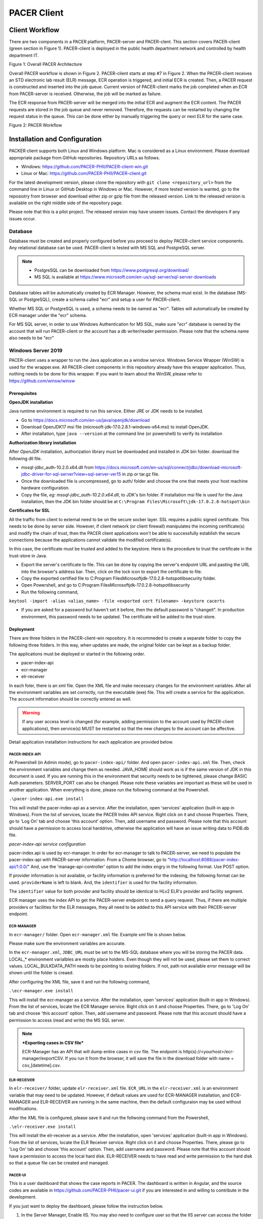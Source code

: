 ###################################
PACER Client
###################################

.. _client overview:

***************
Client Workflow
***************
There are two components in a PACER platform, PACER-server and PACER-clent. This section covers PACER-client (green section in Figure 1). 
PACER-client is deployed in the public health department network and controlled by health department IT. 

.. image:: client_fig/PACER_Architecture.png
    :width: 700
    :alt: Overall PACER Architecture

Figure 1: Overall PACER Architecture

Overall PACER workflow is shown in Figure 2. PACER-client starts at step #7 in Figure 2. When the PACER-client 
receives an STD electronic lab result (ELR) message, ECR operation is triggered, and initial ECR is created. 
Then, a PACER request is constructed and inserted into the job queue. Current version of PACER-client marks the 
job completed when an ECR from PACER-server is received. Otherwise, the job will be marked as failure. 

The ECR response from PACER-server will be merged into the initial ECR and augment the ECR content.
The PACER requests are stored in the job queue and never removed. Therefore, the requests can be restarted by changing 
the request status in the queue. This can be done either by manually triggering the query or next ELR for the same case.

.. image:: client_fig/PACERworkflow.png
    :width: 700
    :alt: PACER workflow

Figure 2: PACER Workflow

.. _client installation:

******************************
Installation and Configuration
******************************
PACKER client supports both Linux and Windows platform. Mac is considered as a Linux environment. Please download appropriate
package from GitHub repositories. Repository URLs as follows.

* Windows: https://github.com/PACER-PHII/PACER-client-win.git
* Linux or Mac: https://github.com/PACER-PHII/PACER-client.git

For the latest development version, please clone the repository with ``git clone <repository_url>`` from the command line in Linux or GitHub Desktop in Windows or Mac. 
However, if more tested version is wanted, go to the reposiotry from browser and download either zip or gzip file from the released version. 
Link to the released version is available on the right middle side of the repository page.

Please note that this is a pilot project. The released version may have unseen issues. Contact the developers if any
issues occur. 

========
Database
========
Database must be created and properly configured before you proceed to deploy PACER-client service components. Any 
relational database can be used. PACER-client is tested with MS SQL and PostgreSQL server. 

.. note::
    
    * PostgreSQL can be downloaded from https://www.postgresql.org/download/
    * MS SQL is available at https://www.microsoft.com/en-us/sql-server/sql-server-downloads  


Database tables will
be automatically created by ECR Manager. However, the schema must exist. In the database (MS-SQL or PostgreSQL), create a schema
called "ecr" and setup a user for PACER-client.

Whether MS SQL or PostgreSQL is used, a schema needs to be named as "ecr". Tables will automatically be created by ECR manager
under the "ecr" schema.

For MS SQL server, in order to use Windows Authentication for MS SQL, make sure "ecr" database is owned by the account that will 
run PACER-client or the account has a db writer/reader permission. Please note that the schema name also needs to be "ecr"

===================
Windows Server 2019
===================
PACER-client uses a wrapper to run the Java application as a window service. Windows Service Wrapper (WinSW) is used for the 
wrapper.exe. All PACER-client components in this repository already have this wrapper application. Thus, nothing needs to be 
done for this wrapper. If you want to learn about the WinSW, please refer to https://github.com/winsw/winsw

Prerequisites
*************
**OpenJDK installation**

Java runtime environment is required to run this service. Either JRE or JDK needs to be installed.

* Go to https://docs.microsoft.com/en-us/java/openjdk/download 
* Download OpenJDK17 msi file (microsoft-jdk-17.0.2.8.1-windows-x64.msi) to install OpenJDK. 
* After installation, type ``java --version`` at the command line (or powershell) to verify its installation

**Authorization library installation**

After *OpenJDK* installation, authorization library must be downloaded and installed in JDK bin folder. download the following dll 
file.

* mssql-jdbc_auth-10.2.0.x64.dll from https://docs.microsoft.com/en-us/sql/connect/jdbc/download-microsoft-jdbc-driver-for-sql-server?view=sql-server-ver15 in zip or tar.gz file.
* Once the downloaded file is uncompressed, go to auth/ folder and choose the one that meets your host machine hardware configuration.
* Copy the file, *eg: mssql-jdbc_auth-10.2.0.x64.dll*, to JDK's bin folder. If installation msi file is used for the Java installation, then the JDK bin folder should be at ``C:\Program Files\Microsoft\jdk-17.0.2.8-hotspot\bin``

**Certificates for SSL**

All the traffic from client to external need to be on the secure socker layer. SSL requires a public signed 
certificate. This needs to be done by server side. However, if client network (or client firewall) manipulates the incoming 
certificate(s) and modify the chain of trust, then the PACER client applications won't be able to successfully establish the 
secure connections because the applications cannot validate the modified certificate(s).

In this case, the certificate must be trusted and added to the keystore. Here is the procedure to trust the certificate in the 
trust-store in Java.

* Export the server's certificate to file. This can be done by copying the server's endpoint URL and pasting the URL into the browser's address bar. Then, click on the lock icon to export the certificate to file.
* Copy the exported certified file to C:\Program Files\Microsoft\jdk-17.0.2.8-hotspot\lib\security folder.
* Open Powershell, and go to C:\Program Files\Microsoft\jdk-17.0.2.8-hotspot\lib\security
* Run the following command,

``keytool -import -alias <alias_name> -file <exported cert filename> -keystore cacerts``

* If you are asked for a password but haven't set it before, then the default password is "changeit". In production environment, this password needs to be updated. The certificate will be added to the trust-store.

Deployment
**********
There are three folders in the PACER-client-win repository. It is recommeded to create a separate folder to copy the following 
three folders. In this way, when updates are made, the original folder can be kept as a backup folder.

The applications must be deployed or started in the following order.

* pacer-index-api
* ecr-manager
* elr-receiver

In each foler, there is an xml file. Open the XML file and make necessary changes for the environment variables. After all the 
environment variables are set correctly, run the executable (exe) file. This will create a service for the application. The 
account information should be correctly entered as well.

.. warning::
    If any user access level is changed (for example, adding permission to the account used by PACER-client applications), 
    then service(s) MUST be restarted so that the new changes to the account can be affective.

Detail application installation instructions for each application are provided below.

.. _client win-pacer-index-api:

PACER-INDEX-API
===============

At Powershell (in Admin mode), go to ``pacer-index-api/`` folder. And open ``pacer-index-api.xml`` file. Then, check the environment 
variables and change them as needed. JAVA_HOME should work as is if the same version of JDK in this document is used. If you are 
running this in the environment that security needs to be tightened, please change BASIC Auth parameters. SERVER_PORT can also 
be changed. Please note these variables are important as these will be used in another application. When everything is done, 
please run the following command at the Powershell.

``.\pacer-index-api.exe install``

This will install the pacer-index-api as a service. After the installation, open 'services' application (built-in app in Windows). 
From the list of services, locate the PACER Index API service. Right click on it and choose Properties. There, go to 'Log On' tab 
and choose 'this account' option. Then, add username and password. Please note that this account should have a permission to access 
local harddrive, otherwise the application will have an issue writing data to PIDB.db file.

*pacer-index-api service configuration*

pacer-index.api is used by ecr-manager. In order for ecr-manager to talk to PACER-server, we need to populate the pacer-index-api 
with PACER-server information. From a Chome browser, go to "http://localhost:8086/pacer-index-api/1.0.0/" 
And, use the 'manage-api-controller' option to add the index engry in the following format. Use POST option.

.. code-block:: JSON
    :linenos:

    {
       "providerName":"<provider name if available>",
       "identifier":"<provider identifier. ex, ORDPROVIDER|P49430>",
       "pacerSource":
       {
          "name":"<any name>",
          "serverUrl":"<PACER-server Job Maanagement System URL>",
          "security":
          {
             "type":"basic",
             "username":"<username of list manager in the PACER server>",
             "password":"<password of list manager in the PACER server>"
           },
              "version":"1.0.0",
              "type":"ECR"
           }
        }
    }

If provider information is not available, or facility information is preferred for the indexing, the following format can be used.
``providerName`` is left to blank. And, the ``identifier`` is used for the facility information.

.. code-block:: JSON
    :linenos:

    {
       "providerName": "",
       "identifier": "appfac|CYBERLAB|City of Houston",
       "pacerSource":
       {
          "name":"<any name>",
          "serverUrl":"<PACER-server Job Maanagement System URL>",
          "security":
          {
             "type":"basic",
             "username":"<username of list manager in the PACER server>",
             "password":"<password of list manager in the PACER server>"
           },
              "version":"1.0.0",
              "type":"ECR"
           }
        }
    }

The ``identifier`` value for both provider and facility should be identical to HLv2 ELR's provider and facility segment.

ECR manager uses the index API to get the PACER-server endpoint to send a query request. Thus, if there are multiple providers or facilities 
for the ELR messages, they all need to be added to this API service with their PACER-server endpoint.

ECR-MANAGER
===========
In ``ecr-manager/`` folder. Open ``ecr-manager.xml`` file. Example xml file is shown below.

.. code-block:: XML
    :linenos:

    <service>
       <id>ecrmanager</id>
       <name>ECR Manager</name>
       <description>This manages ECR data from lab report and EHR data</description>
       <env name="JAVA_HOME" value="C:\Program Files\Microsoft\jdk-17.0.2.8-hotspot\"/>
       <env name="JDBC_DRIVER" value="com.microsoft.sqlserver.jdbc.SQLServerDriver"/>
       <env name="JDBC_URL" value="jdbc:sqlserver://<host>:1433;databaseName=ecr;integratedSecurity=true"/>
       <env name="LOCAL_BULKDATA_PATH" value="C:\workspace\PACER-client-win\ecr-manager\bulkdata"/>
       <env name="LOCAL_PACER_SECURITY" value="Basic username:password"/>
       <env name="LOCAL_PACER_URL" value="http://musctest.hdap.gatech.edu:8082/JobManagementSystem/List"/>
       <env name="PACER_INDEX_SERVICE" value="http://localhost:8086/pacer-index-api/1.0.0/search"/>
       <env name="TRUST_CERT" value="true"/>
       <env name="SERVER_PORT" value="8085"/>
       <executable>java</executable>
       <arguments>-jar "%BASE%\ecr-manager.jar"</arguments>
       <log mode="roll"></log>
    </service>

Please make sure the environment variables are accurate. 

In the ``ecr-manager.xml``, ``JDBC_URL`` must be set to the MS-SQL database where you will be storing the PACER data. 
LOCAL_* environment varialbles are mostly place holders. Even though they will not be used, please set them to correct values. 
LOCAL_BULKDATA_PATH needs to be pointing to existing folders. If not, path not available error message will be shown until 
the folder is creaed.

After configuring the XML file, save it and run the following command,

``.\ecr-manager.exe install``

This will install the ecr-manager as a service. After the installation, open 'services' application (built-in app in Windows). 
From the list of services, locate the ECR Manager service. Right click on it and choose Properties. There, go to 'Log On' 
tab and choose 'this account' option. Then, add username and password. Please note that this account should have a permission 
to access (read and write) the MS SQL server.

.. note::
    ***Exporting cases in CSV file***
    
    ECR-Manager has an API that will dump entire cases in csv file. The endpoint is http(s)://<yourhost>/ecr-manager/exportCSV. 
    If you run it from the browser, it will save the file in the download folder with name = csv_[datetime].csv.

ELR-RECEIVER
============
In ``elr-receiver/`` folder, update ``elr-receiver.xml`` file. ``ECR_URL`` in the ``elr-receiver.xml`` is an environment variable 
that may need to be updated. However, if default values are used for ECR-MANAGER installation, and ECR-MANAGER and ELR-RECEIVER are 
running in the same machine, then the default configuraion may be used without modifications.

After the XML file is configured, please save it and run the follwoing command from the Powershell,

``.\elr-receiver.exe install``

This will install the elr-receiver as a service. After the installation, open 'services' application (built-in app in Windows). 
From the list of services, locate the ELR Receiver service. Right click on it and choose Properties. There, please go to 'Log On' tab 
and choose 'this account' option. Then, add username and password. Please note that this account should have a permission to access 
the local hard disk. ELR-RECEIVER needs to have read and write permission to the hard disk so that a queue file can be created and managed.

PACER-UI
========
This is a user dashboard that shows the case reports in PACER. The dashboard is written in Angular, and the source codes are available in 
https://github.com/PACER-PHII/pacer-ui.git if you are interested in and willing to contribute in the development.

If you just want to deploy the dashboard, please follow the instruction below.

1. In the Server Manager, Enable IIS. You may also need to configure user so that the IIS server can access the folder
2. Download the zip file from the release tag (https://github.com/PACER-PHII/PACER-client-win/releases)
3. Unzip the downloaded file and copy the folder named, "pacer-ui" to the place where you want to run your IIS server on.
4. Locate config.json file located in ``/pacer-ui/config/config.json`` and edit the line "api": "http://yellowisland01.icl.gtri.org:8085" to your API URL. For example "api": "http://myapi.org:8080/" if you will be using the UI from the same host that ECR-MANAGER is deployed.
5. Add a new application in the IIS setup and name the alias as "pacer-ui" and set the path to the "pacer-ui" folder that you created in the step 3.

Use the web browser and go to http://localhost/pacer-ui if you are running from the same host.

If you want to have authentication on the UI, please follow the instruction at https://learn.microsoft.com/en-us/iis/configuration/system.webserver/security/authentication/windowsauthentication/
The IIS will ask the Windows Serverx user credential. Please note that the browser saves the credentials. So, if you are using the shared computer, please make sure you clean the web data.

============
Linux Server
============
Prerequisites
*************
PACER-client can be installed in the Linux environment in two ways. One is using Docker, and the other is using Java and runnit them at the command line. 

**Docker Installation**
For Docker installation, the following packages must be installed.

* Docker Engine : (Unbuntu) https://docs.docker.com/engine/install/ubuntu/ (Redhat) 
* Docker Compose : https://docs.docker.com/compose/compose-file/ 

Docker downloads base images from Docker server. Therefore, incoming HTTP traffic from outside must be allowed.

PACER-client Deployment using Docker
************************************
Once the docker is installed, run the following command to install PACER-client in Docker container.

1. Go to the folder where the PACER-client is cloned or downloaded.
2. Open ``docker-compose.yml`` and check the envrionment varialbes. In most cases, the variables can be used as is. However, if you wish to change, please do for your environment. Only *ecr-postgresql* is set to restart when host restarted. If the other components need to be reatarted, please put *restart: always* in each component you want to enable the restart.
3. Run the following command,

``sudo docker-compose up --build -d``

4. Please check the status of each component by running,

``sudo docker ps -a``

Output of the command should look like follows if all components are successfully deployed. STATUS should be all "Up".

============ ============================ ====================== ============== ============= =================================================== ==============================
CONTAINER ID IMAGE                        COMMAND                CREATED        STATUS        PORTS                                               NAMES
============ ============================ ====================== ============== ============= =================================================== ==============================
dfa79bbeda42 pacer-client-ecr-manager     "java -jar ecr-manag…" 22 seconds ago Up 20 seconds 0.0.0.0:8085->8080/tcp, :::8085->8080/tcp           pacer-client-ecr-manager-1
e3d262a16911 pacer-client-elr-receiver    "java -jar elr_recei…" 22 seconds ago Up 21 seconds 8888/tcp, 0.0.0.0:8087->8887/tcp, :::8087->8887/tcp pacer-client-elr-receiver-1
5262d37888bc pacer-client-pacer-index-api "java -jar /pacer-in…" 22 seconds ago Up 21 seconds 8080/tcp, 0.0.0.0:8086->8086/tcp, :::8086->8086/tcp pacer-client-pacer-index-api-1
1b999305ec4a pacer-client-ecr-postgresql  "docker-entrypoint.s…" 23 seconds ago Up 21 seconds 0.0.0.0:5432->5432/tcp, :::5432->5432/tcp           pacer-client-ecr-postgresql-1
============ ============================ ====================== ============== ============= =================================================== ==============================


5. To uninstall all components, run the following command. Please note that this command will remove entire package and data.

``sudo docker-compose down``

.. _client ECR Manager:

***********
ECR Manager
***********
========
Overview
========
ECR Manager is the core component of PACER-client. PACER-client accepts an initial ECR from ELR Receiver and stores the ECR 
in the ECR repository. Then, ECR Manager creates a request in the job queue. ECR Manager periodically pulls the request from 
the job queue and processes it to send out to PACER-server.

PACER-server endpoint information is retrieved from :ref:`client index service`. ECR Manager is responsible for the request 
to be successfully made to the PACER-server. Any response other than HTTP 200 (OK) or 201 (CREATED) will be considered as failed. 
ECR successfully received from PACER-server will be merged into ECR repository. Any existing fields in the ECR repository will be 
updated. The information from PACER-server precedes information from the initial (or existing) ECR.  

.. _client ECR Manager API:

=================
API Documentation
=================
APIs for ECR Manager are as follows. These APIs should only be used within PACER-client components. No external components 
(from outside network) should be calling the APIs

Retrieving ECRs
***************

.. http:get:: /ecr-manager/ECR

    This API is to get current ECRs. If no query parameters are provided, then the ``page`` will default to 0.
    First up to 50 ECRs will be returned in the response payload. Subsequent calls are required to get all ECRs.
    The last page has less than 50 entries.

    **Example ECR Request**

    .. sourcecode:: http

        GET /ecr-manager/ECR HTTP/1.1
        Host: example.org:8085
        Accept: */*

    **Example Response**

    .. sourcecode:: http

        HTTP/1.1 200 
        Vary: Origin
        Vary: Access-Control-Request-Method
        Vary: Access-Control-Request-Headers
        Content-Type: application/json
        Transfer-Encoding: chunked
        Date: Tue, 07 May 2024 14:47:26 GMT

        [
            {
                "Id": "4602",
                "Status": "A",
                "StatusLog": null,
                "Provider": [
                    {
                        "ID": {
                            "value": " GT|Reliable",
                            "type": "appfac"
                        },
                        "Name": "",
                        "Phone": "",
                        "Fax": "",
                        "Email": "",
                        "Facility": "",
                        "Address": "",
                        "Country": ""
                    },
                    {
                        "ID": {
                            "value": "P49430",
                            "type": "ORDPROVIDER"
                        },
                        "Name": "D ATKINSON",
                        "Phone": "",
                        "Fax": "",
                        "Email": "",
                        "Facility": "",
                        "Address": "",
                        "Country": ""
                    },
                    {
                        "ID": {
                            "value": "P49430",
                            "type": "ORDPROVIDER"
                        },
                        "Name": "John Duke",
                        "Phone": "",
                        "Fax": "",
                        "Email": "",
                        "Facility": "",
                        "Address": "",
                        "Country": ""
                    }
                ],
                "Facility": {
                    "ID": null,
                    "Name": "",
                    "Phone": "",
                    "Address": "",
                    "Fax": "",
                    "Hospital_Unit": ""
                },
                "Patient": {
                    "ID": [
                        {
                            "value": "2000",
                            "type": "urn:local:gtritest"
                        },
                        {
                            "value": "500000000",
                            "type": "SS"
                        },
                        {
                            "value": "82713",
                            "type": "urn:local:gtritest"
                        }
                    ],
                    "Name": {
                        "given": "SOPHIE82713",
                        "family": "STONE"
                    },
                    "Parents_Guardians": [],
                    "Street_Address": "2222 Home Street, Ann Arbor MI 99999",
                    "Birth_Date": "19750602",
                    "Sex": "M",
                    "PatientClass": "",
                    "Race": {
                        "Code": "",
                        "System": "",
                        "Display": ""
                    },
                    "Ethnicity": {
                        "Code": "",
                        "System": "",
                        "Display": ""
                    },
                    "Preferred_Language": {
                        "Code": "",
                        "System": "",
                        "Display": ""
                    },
                    "Occupation": "",
                    "Pregnant": false,
                    "Travel_History": [],
                    "Insurance_Type": {
                        "Code": "",
                        "System": "",
                        "Display": ""
                    },
                    "Immunization_History": [],
                    "Visit_DateTime": "",
                    "Admission_DateTime": "",
                    "Date_Of_Onset": "",
                    "Symptoms": [],
                    "Lab_Order_Code": [
                        {
                            "Code": "164200",
                            "System": "L",
                            "Display": "C. trachomatis - PCA",
                            "Date": "Fri Apr 29 17:01:00 EDT 2005",
                            "Laboratory_Results": [
                                {
                                    "Code": "164200",
                                    "System": "L",
                                    "Display": "C. trachomatis - PCA",
                                    "Date": "Tue May 03 15:32:00 EDT 2005",
                                    "Value": "Positive",
                                    "Unit": {
                                        "Code": "",
                                        "System": "",
                                        "Display": ""
                                    }
                                }
                            ],
                            "Facility": {
                                "ID": null,
                                "Name": "",
                                "Phone": "",
                                "Address": "",
                                "Fax": "",
                                "Hospital_Unit": ""
                            },
                            "Provider": {
                                "ID": {
                                    "value": "P49430",
                                    "type": "ORDPROVIDER"
                                },
                                "Name": "D ATKINSON",
                                "Phone": "",
                                "Fax": "",
                                "Email": "",
                                "Facility": "",
                                "Address": "",
                                "Country": ""
                            }
                        },
                        {
                            "Code": "164205",
                            "System": "L",
                            "Display": "N gonorrhoeae Competition Rflx",
                            "Date": "Fri Apr 29 17:01:00 EDT 2005",
                            "Laboratory_Results": [
                                {
                                    "Code": "164205",
                                    "System": "L",
                                    "Display": "N gonorrhoeae Competition Rflx",
                                    "Date": "Fri Apr 29 17:01:00 EDT 2005",
                                    "Value": "Negative",
                                    "Unit": {
                                        "Code": "",
                                        "System": "",
                                        "Display": ""
                                    }
                                },
                                {
                                    "Code": "164212",
                                    "System": "L",
                                    "Display": "N gonorrhoeae DNA Probe w/Rflx",
                                    "Date": "Fri Apr 29 17:01:00 EDT 2005",
                                    "Value": "See Reflex",
                                    "Unit": {
                                        "Code": "",
                                        "System": "",
                                        "Display": ""
                                    }
                                }
                            ],
                            "Facility": {
                                "ID": null,
                                "Name": "",
                                "Phone": "",
                                "Address": "",
                                "Fax": "",
                                "Hospital_Unit": ""
                            },
                            "Provider": {
                                "ID": {
                                    "value": "P49430",
                                    "type": "ORDPROVIDER"
                                },
                                "Name": "John Duke",
                                "Phone": "",
                                "Fax": "",
                                "Email": "",
                                "Facility": "",
                                "Address": "",
                                "Country": ""
                            }
                        }
                    ],
                    "Placer_Order_Code": "",
                    "Diagnosis": [],
                    "Medication Provided": [],
                    "Death_Date": "",
                    "Date_Discharged": "",
                    "Laboratory_Results": [],
                    "Trigger_Code": [],
                    "Lab_Tests_Performed": []
                },
                "Sending Application": "",
                "Notes": []
            }
        ]

    :query int page: page number (default = 0) of ECRs. Each page contains upto 50 ECRs.
    :query int id: ECR record id
    :query string lastName: Last (or Family) name of the case patient
    :query string firstName: First (or Given) name of the case patient
    :query string zipCode: Zip code in address of the case patient
    :query string diagnosisCode: Diagnosis (or Condition) code of the case patient
    :resheader Content-Type: application/json
    :statuscode 200: no error

.. _client Add ECR:

Adding an ECR
*************

.. http:post:: /ecr-manager/ECR

    This API is to add an ECR. ECR must be included in the request body as a JSON format.

    **Example ECR Request**

    .. sourcecode:: http
        
        POST /ecr-manager/ECR HTTP/1.1
        Host: example.org:8085
        Content-Type: application/json
        Accept: */*
        Content-Length: 3941

        {
            "Provider": [
                {
                    "ID": {
                        "value": " GT|Reliable",
                        "type": "appfac"
                    },
                    "Name": "",
                    "Phone": "",
                    "Fax": "",
                    "Email": "",
                    "Facility": "",
                    "Address": "",
                    "Country": ""
                },
                {
                    "ID": {
                        "value": "P49430",
                        "type": "ORDPROVIDER"
                    },
                    "Name": "D ATKINSON",
                    "Phone": "",
                    "Fax": "",
                    "Email": "",
                    "Facility": "",
                    "Address": "",
                    "Country": ""
                },
                {
                    "ID": {
                        "value": "P49430",
                        "type": "ORDPROVIDER"
                    },
                    "Name": "John Duke",
                    "Phone": "",
                    "Fax": "",
                    "Email": "",
                    "Facility": "",
                    "Address": "",
                    "Country": ""
                }
            ],
            "Facility": {
                "ID": null,
                "Name": "",
                "Phone": "",
                "Address": "",
                "Fax": "",
                "Hospital_Unit": ""
            },
            "Patient": {
                "ID": [
                    {
                        "value": "1234000",
                        "type": "urn:local:gtritest"
                    },
                    {
                        "value": "888770000",
                        "type": "SS"
                    }
                ],
                "Name": {
                    "given": "Example",
                    "family": "Patient"
                },
                "Parents_Guardians": [],
                "Street_Address": "1234 Olympic Street, Atlanta Ga 99999",
                "Birth_Date": "19700712",
                "Sex": "M",
                "PatientClass": "",
                "Race": {
                    "Code": "",
                    "System": "",
                    "Display": ""
                },
                "Ethnicity": {
                    "Code": "",
                    "System": "",
                    "Display": ""
                },
                "Preferred_Language": {
                    "Code": "",
                    "System": "",
                    "Display": ""
                },
                "Occupation": "",
                "Pregnant": false,
                "Travel_History": [],
                "Insurance_Type": {
                    "Code": "",
                    "System": "",
                    "Display": ""
                },
                "Immunization_History": [],
                "Visit_DateTime": "",
                "Admission_DateTime": "",
                "Date_Of_Onset": "",
                "Symptoms": [],
                "Lab_Order_Code": [
                    {
                        "Code": "164200",
                        "System": "L",
                        "Display": "C. trachomatis - PCA",
                        "Date": "Fri Apr 29 17:01:00 EDT 2005",
                        "Laboratory_Results": [
                            {
                                "Code": "164200",
                                "System": "L",
                                "Display": "C. trachomatis - PCA",
                                "Date": "Tue May 03 15:32:00 EDT 2005",
                                "Value": "Positive",
                                "Unit": {
                                    "Code": "",
                                    "System": "",
                                    "Display": ""
                                }
                            }
                        ],
                        "Facility": {
                            "ID": null,
                            "Name": "",
                            "Phone": "",
                            "Address": "",
                            "Fax": "",
                            "Hospital_Unit": ""
                        },
                        "Provider": {
                            "ID": {
                                "value": "P49430",
                                "type": "ORDPROVIDER"
                            },
                            "Name": "D ATKINSON",
                            "Phone": "",
                            "Fax": "",
                            "Email": "",
                            "Facility": "",
                            "Address": "",
                            "Country": ""
                        }
                    },
                    {
                        "Code": "164205",
                        "System": "L",
                        "Display": "N gonorrhoeae Competition Rflx",
                        "Date": "Fri Apr 29 17:01:00 EDT 2005",
                        "Laboratory_Results": [
                            {
                                "Code": "164205",
                                "System": "L",
                                "Display": "N gonorrhoeae Competition Rflx",
                                "Date": "Fri Apr 29 17:01:00 EDT 2005",
                                "Value": "Negative",
                                "Unit": {
                                    "Code": "",
                                    "System": "",
                                    "Display": ""
                                }
                            },
                            {
                                "Code": "164212",
                                "System": "L",
                                "Display": "N gonorrhoeae DNA Probe w/Rflx",
                                "Date": "Fri Apr 29 17:01:00 EDT 2005",
                                "Value": "See Reflex",
                                "Unit": {
                                    "Code": "",
                                    "System": "",
                                    "Display": ""
                                }
                            }
                        ],
                        "Facility": {
                            "ID": null,
                            "Name": "",
                            "Phone": "",
                            "Address": "",
                            "Fax": "",
                            "Hospital_Unit": ""
                        },
                        "Provider": {
                            "ID": {
                                "value": "P49430",
                                "type": "ORDPROVIDER"
                            },
                            "Name": "John Duke",
                            "Phone": "",
                            "Fax": "",
                            "Email": "",
                            "Facility": "",
                            "Address": "",
                            "Country": ""
                        }
                    }
                ],
                "Placer_Order_Code": "",
                "Diagnosis": [],
                "Medication Provided": [],
                "Death_Date": "",
                "Date_Discharged": "",
                "Laboratory_Results": [],
                "Trigger_Code": [],
                "Lab_Tests_Performed": []
            },
            "Sending Application": "",
            "Notes": []
	    }

    **Example Response**

    .. sourcecode:: http

       HTTP/1.1 201
       Vary: Origin
       Vary: Access-Control-Request-Method
       Vary: Access-Control-Request-Headers
       Content-Type: application/json
       Transfer-Encoding: chunked
       Date: Tue, 07 May 2024 15:52:49 GMT

       {
            "Id": "5104",
            "Status": "R",
            "StatusLog": null,
            "Provider": [
                {
                    "ID": {
                        "value": " GT|Reliable",
                        "type": "appfac"
                    },
                    "Name": "",
                    "Phone": "",
                    "Fax": "",
                    "Email": "",
                    "Facility": "",
                    "Address": "",
                    "Country": ""
                },
                {
                    "ID": {
                        "value": "P49430",
                        "type": "ORDPROVIDER"
                    },
                    "Name": "D ATKINSON",
                    "Phone": "",
                    "Fax": "",
                    "Email": "",
                    "Facility": "",
                    "Address": "",
                    "Country": ""
                },
                {
                    "ID": {
                        "value": "P49430",
                        "type": "ORDPROVIDER"
                    },
                    "Name": "John Duke",
                    "Phone": "",
                    "Fax": "",
                    "Email": "",
                    "Facility": "",
                    "Address": "",
                    "Country": ""
                }
            ],
            "Facility": {
                "ID": null,
                "Name": "",
                "Phone": "",
                "Address": "",
                "Fax": "",
                "Hospital_Unit": ""
            },
            "Patient": {
                "ID": [
                    {
                        "value": "1234000",
                        "type": "urn:local:gtritest"
                    },
                    {
                        "value": "888770000",
                        "type": "SS"
                    }
                ],
                "Name": {
                    "given": "Example",
                    "family": "Patient"
                },
                "Parents_Guardians": [],
                "Street_Address": "1234 Olympic Street, Atlanta Ga 99999",
                "Birth_Date": "19700712",
                "Sex": "M",
                "PatientClass": "",
                "Race": {
                    "Code": "",
                    "System": "",
                    "Display": ""
                },
                "Ethnicity": {
                    "Code": "",
                    "System": "",
                    "Display": ""
                },
                "Preferred_Language": {
                    "Code": "",
                    "System": "",
                    "Display": ""
                },
                "Occupation": "",
                "Pregnant": false,
                "Travel_History": [],
                "Insurance_Type": {
                    "Code": "",
                    "System": "",
                    "Display": ""
                },
                "Immunization_History": [],
                "Visit_DateTime": "",
                "Admission_DateTime": "",
                "Date_Of_Onset": "",
                "Symptoms": [],
                "Lab_Order_Code": [
                    {
                        "Code": "164200",
                        "System": "L",
                        "Display": "C. trachomatis - PCA",
                        "Date": "Fri Apr 29 17:01:00 EDT 2005",
                        "Laboratory_Results": [
                            {
                                "Code": "164200",
                                "System": "L",
                                "Display": "C. trachomatis - PCA",
                                "Date": "Tue May 03 15:32:00 EDT 2005",
                                "Value": "Positive",
                                "Unit": {
                                    "Code": "",
                                    "System": "",
                                    "Display": ""
                                }
                            }
                        ],
                        "Facility": {
                            "ID": null,
                            "Name": "",
                            "Phone": "",
                            "Address": "",
                            "Fax": "",
                            "Hospital_Unit": ""
                        },
                        "Provider": {
                            "ID": {
                                "value": "P49430",
                                "type": "ORDPROVIDER"
                            },
                            "Name": "D ATKINSON",
                            "Phone": "",
                            "Fax": "",
                            "Email": "",
                            "Facility": "",
                            "Address": "",
                            "Country": ""
                        }
                    },
                    {
                        "Code": "164205",
                        "System": "L",
                        "Display": "N gonorrhoeae Competition Rflx",
                        "Date": "Fri Apr 29 17:01:00 EDT 2005",
                        "Laboratory_Results": [
                            {
                                "Code": "164205",
                                "System": "L",
                                "Display": "N gonorrhoeae Competition Rflx",
                                "Date": "Fri Apr 29 17:01:00 EDT 2005",
                                "Value": "Negative",
                                "Unit": {
                                    "Code": "",
                                    "System": "",
                                    "Display": ""
                                }
                            },
                            {
                                "Code": "164212",
                                "System": "L",
                                "Display": "N gonorrhoeae DNA Probe w/Rflx",
                                "Date": "Fri Apr 29 17:01:00 EDT 2005",
                                "Value": "See Reflex",
                                "Unit": {
                                    "Code": "",
                                    "System": "",
                                    "Display": ""
                                }
                            }
                        ],
                        "Facility": {
                            "ID": null,
                            "Name": "",
                            "Phone": "",
                            "Address": "",
                            "Fax": "",
                            "Hospital_Unit": ""
                        },
                        "Provider": {
                            "ID": {
                                "value": "P49430",
                                "type": "ORDPROVIDER"
                            },
                            "Name": "John Duke",
                            "Phone": "",
                            "Fax": "",
                            "Email": "",
                            "Facility": "",
                            "Address": "",
                            "Country": ""
                        }
                    }
                ],
                "Placer_Order_Code": "",
                "Diagnosis": [],
                "Medication Provided": [],
                "Death_Date": "",
                "Date_Discharged": "",
                "Laboratory_Results": [],
                "Trigger_Code": [],
                "Lab_Tests_Performed": []
            },
            "Sending Application": "",
            "Notes": []
        }

    :query string source: Source of ECR. Default is "elr". If the source is EHR, then use "ehr".
    :statuscode 201: Created

Triggering manual request
*************************

.. http:post:: /ecr-manager/trigger

    Request to PACER-server is triggered by ELR in the PACER-client workflow (see :ref:`client overview`). 
    However, in case that the manual triggering is needed, this API can be used to trigger an individaul case.

    **Example Trigger Request**

    .. sourcecode:: http

        POST /ecr-manager/trigger?id=402 HTTP/1.1
        Host: localhost:8085
        Accept: */*
        Content-Length: 0

    **Example Trigger Response**

    .. sourcecode:: http

        HTTP/1.1 200 
        Vary: Origin
        Vary: Access-Control-Request-Method
        Vary: Access-Control-Request-Headers
        Content-Length: 0
        Date: Wed, 12 Jul 2023 04:16:19 GMT

    :query int id: ECR record ID. This is required query parameter.
    :statuscode 200: Ok

Retrieving Incoming ECR History
*******************************

.. http:get:: /ecr-manager/ECRhistory

    This API retrieves list of incoming ECRs. ECRs coming from both ELR and EHR. Using this API,
    history of incoming ECRs can be obtained. 

    **Example ECR History Request**

    .. sourcecode:: http

        GET /ecr-manager/ECRhistory?id=4603&source=elr HTTP/1.1
        Host: example.org:8085
        Accept: */*

    **Example ECR History Response**

    .. sourcecode:: http

        HTTP/1.1 200 
        Vary: Origin
        Vary: Access-Control-Request-Method
        Vary: Access-Control-Request-Headers
        Content-Type: application/json
        Transfer-Encoding: chunked
        Date: Tue, 07 May 2024 16:34:58 GMT

        [
            {
                "ecrId": 4603,
                "date": "2024-04-02 10:24:52.939",
                "source": "elr",
                "data": {
                    "Id": "4603",
                    "Status": "R",
                    "StatusLog": null,
                    "Provider": [
                        {
                            "ID": {
                                "value": " GT|Reliable",
                                "type": "appfac"
                            },
                            "Name": "",
                            "Phone": "",
                            "Fax": "",
                            "Email": "",
                            "Facility": "",
                            "Address": "",
                            "Country": ""
                        },
                        {
                            "ID": {
                                "value": "P49430",
                                "type": "ORDPROVIDER"
                            },
                            "Name": "D ATKINSON",
                            "Phone": "",
                            "Fax": "",
                            "Email": "",
                            "Facility": "",
                            "Address": "",
                            "Country": ""
                        },
                        {
                            "ID": {
                                "value": "P49430",
                                "type": "ORDPROVIDER"
                            },
                            "Name": "John Duke",
                            "Phone": "",
                            "Fax": "",
                            "Email": "",
                            "Facility": "",
                            "Address": "",
                            "Country": ""
                        }
                    ],
                    "Facility": {
                        "ID": null,
                        "Name": "",
                        "Phone": "",
                        "Address": "",
                        "Fax": "",
                        "Hospital_Unit": ""
                    },
                    "Patient": {
                        "ID": [
                            {
                                "value": "2001",
                                "type": "urn:local:gtritest"
                            },
                            {
                                "value": "500000001",
                                "type": "SS"
                            }
                        ],
                        "Name": {
                            "given": "SOPHIE2001",
                            "family": "STONE"
                        },
                        "Parents_Guardians": [],
                        "Street_Address": "2222 Home Street, Ann Arbor MI 99999",
                        "Birth_Date": "19750602",
                        "Sex": "M",
                        "PatientClass": "",
                        "Race": {
                            "Code": "2106-3",
                            "System": "CDCREC",
                            "Display": "White"
                        },
                        "Ethnicity": {
                            "Code": "N",
                            "System": "HL70189",
                            "Display": "Not Hispanic or Latino"
                        },
                        "Preferred_Language": {
                            "Code": "eng",
                            "System": "ISO6392",
                            "Display": "English"
                        },
                        "Occupation": "",
                        "Pregnant": false,
                        "Travel_History": [],
                        "Insurance_Type": {
                            "Code": "",
                            "System": "",
                            "Display": ""
                        },
                        "Immunization_History": [],
                        "Visit_DateTime": "",
                        "Admission_DateTime": "",
                        "Date_Of_Onset": "",
                        "Symptoms": [],
                        "Lab_Order_Code": [
                            {
                                "Code": "164200",
                                "System": "L",
                                "Display": "C. trachomatis - PCA",
                                "Date": "Fri Apr 29 17:01:00 EDT 2005",
                                "Laboratory_Results": [
                                    {
                                        "Code": "164200",
                                        "System": "L",
                                        "Display": "C. trachomatis - PCA",
                                        "Date": "Tue May 03 15:32:00 EDT 2005",
                                        "Value": "Positive",
                                        "Unit": {
                                            "Code": "",
                                            "System": "",
                                            "Display": ""
                                        }
                                    }
                                ],
                                "Facility": {
                                    "ID": null,
                                    "Name": "",
                                    "Phone": "",
                                    "Address": "",
                                    "Fax": "",
                                    "Hospital_Unit": ""
                                },
                                "Provider": {
                                    "ID": {
                                        "value": "P49430",
                                        "type": "ORDPROVIDER"
                                    },
                                    "Name": "D ATKINSON",
                                    "Phone": "",
                                    "Fax": "",
                                    "Email": "",
                                    "Facility": "",
                                    "Address": "",
                                    "Country": ""
                                }
                            },
                            {
                                "Code": "164205",
                                "System": "L",
                                "Display": "N gonorrhoeae Competition Rflx",
                                "Date": "Fri Apr 29 17:01:00 EDT 2005",
                                "Laboratory_Results": [
                                    {
                                        "Code": "164205",
                                        "System": "L",
                                        "Display": "N gonorrhoeae Competition Rflx",
                                        "Date": "Fri Apr 29 17:01:00 EDT 2005",
                                        "Value": "Negative",
                                        "Unit": {
                                            "Code": "",
                                            "System": "",
                                            "Display": ""
                                        }
                                    },
                                    {
                                        "Code": "164212",
                                        "System": "L",
                                        "Display": "N gonorrhoeae DNA Probe w/Rflx",
                                        "Date": "Fri Apr 29 17:01:00 EDT 2005",
                                        "Value": "See Reflex",
                                        "Unit": {
                                            "Code": "",
                                            "System": "",
                                            "Display": ""
                                        }
                                    }
                                ],
                                "Facility": {
                                    "ID": null,
                                    "Name": "",
                                    "Phone": "",
                                    "Address": "",
                                    "Fax": "",
                                    "Hospital_Unit": ""
                                },
                                "Provider": {
                                    "ID": {
                                        "value": "P49430",
                                        "type": "ORDPROVIDER"
                                    },
                                    "Name": "John Duke",
                                    "Phone": "",
                                    "Fax": "",
                                    "Email": "",
                                    "Facility": "",
                                    "Address": "",
                                    "Country": ""
                                }
                            }
                        ],
                        "Placer_Order_Code": "",
                        "Diagnosis": [],
                        "Medication Provided": [],
                        "Death_Date": "",
                        "Date_Discharged": "",
                        "Laboratory_Results": [],
                        "Trigger_Code": [],
                        "Lab_Tests_Performed": []
                    },
                    "Sending Application": "GT 1234 CLIA",
                    "Notes": []
                }
            }
        ]

    :query int id: ECR record ID. Default = -1 (Id <= 0 indicates all recoreds)
    :query string source: Source of ECR. "elr" or "ehr"
    :query string date: date with inequality of "eq", "lt", "le", "gt", and "ge". Example "le 2022/12/01" means "<= 2022/12/01"
    :statuscode 200: Ok

Export ECRs to CSV File
***********************
.. http:get:: /ecr-manager/ExportCSV

    This API exports all ECRs to CSV file. 

    **Example ECR Export Request**

    .. sourcecode:: http

        GET /ecr-manager/exportCSV/ HTTP/1.1
        Host: yellowisland01.icl.gtri.org:8085
        Accept: */*

    **Example ECR Export Response**

    .. sourcecode:: http

        HTTP/1.1 200 
        Vary: Origin
        Vary: Access-Control-Request-Method
        Vary: Access-Control-Request-Headers
        Content-Disposition: attachment; filename=ecr_20240507124728.csv
        Content-Type: text/csv
        Transfer-Encoding: chunked
        Date: Tue, 07 May 2024 16:47:28 GMT

        [ecr_20240507124728.csv is attached]

    CSV file is attached and can be downloaded.

Version Information
*******************
.. http:get:: /ecr-manager/version

This API displays the version of ECR-MANAGER. 

    **Example ECR-MANAGER Version Request**

    .. sourcecode:: http

        GET /ecr-manager/version HTTP/1.1
        Host: yellowisland01.icl.gtri.org:8085
        User-Agent: insomnia/9.1.0
        Accept: */*

    **Example ECR-MANAGER Version Response**

    .. sourcecode:: http
        
        HTTP/1.1 200 
        Vary: Origin
        Vary: Access-Control-Request-Method
        Vary: Access-Control-Request-Headers
        Content-Type: text/plain;charset=UTF-8
        Content-Length: 5
        Date: Tue, 07 May 2024 21:50:58 GMT

        1.5.3

.. _client elr receiver:

************
ELR Reciever
************
========
Overview
========
ELR Receiver is a starting point for PACER-client workflow (see :ref:`client overview`) and expects the electronic lab reports (ELRs) 
in HL7 v2 with a message type, ``ORU^R01`` 

It supports `MLLP <https://rhapsody.health/resources/mlp-minimum-layer-protocol/>`_ for the v2 messaging protocol. 

During the operation, ELR Receiver parses the incoming ELR and converts it to electronic case report (ECR). Currently, the parser 
supports HL7v2.5.1 and HL7v2.3.1. The ECR converted the ELR message is submitted to the ECR-MANAGER API (see :ref:`client Add ECR`).
This ECR is called, "initial ECR", in :ref:`client ECR Manager` and stored in the ECR database.

ELR Receiver implements automatic failure recovery using a queue. ECR submission is queued and only removed from the queue when the 
submission is successfully completed. If the ECR submission to :ref:`client ECR Manager` MANAGER fails, the failed submission will be 
retrieved from the queue and resubmitted. This process repeats until the submission succeeds.

.. _client index service:

***************
PACER Index API
***************
========
Overview
========
PACER Index Service provides the PACER-server endpoint information. ECR Manager uses PACER Index Service API to search for a 
PACER-server endpoint and authorization method using organization and/or provider in the initial ECR.

The PACER Index Service is managed by the health department (or organization where the PACER-client platform is deployed). 
Index API itself does not require authorization. However, the management APIs require Basic authorization. The Basic 
authorization is set using environment variables during deployment (see :ref:`client installation`). The API Documentation section 
below explains how to manage the indexing and search the PACER-server endpoint.

=================
API Documentation
=================

PACER-Index-API service has two operations. One is management operation, and the other one is search operation. 

Management Operation
********************
.. http:get:: /pacer-index-api/1.0.0/manage/{id}

    This API retrieves entire index entries. 

    **Example PACER-INDEX-API Entry Request**

    .. sourcecode:: http
        
        GET /pacer-index-api/1.0.0/manage HTTP/1.1
        Host: example.org:8086
        Authorization: Basic encoDedcReDentiAl==
        Accept: */*

    **Example PACER-INDEX-API Entry Response**

    .. sourcecode:: http

        HTTP/1.1 200 
        X-Content-Type-Options: nosniff
        X-XSS-Protection: 1; mode=block
        Cache-Control: no-cache, no-store, max-age=0, must-revalidate
        Pragma: no-cache
        Expires: 0
        X-Frame-Options: DENY
        Content-Type: application/json
        Transfer-Encoding: chunked
        Date: Wed, 08 May 2024 03:35:51 GMT

        {
            "count": 2,
            "created": "2024-05-07T23:35:51.128-04:00",
            "list": [
                {
                    "id": 1,
                    "providerName": "John Duke",
                    "identifier": "ORDPROVIDER|P49430",
                    "pacerSource": {
                        "name": "PACER test",
                        "serverUrl": "https://pacer-server.org/JobManagementSystem/List",
                        "security": {
                            "type": "basic",
                            "username": "username",
                            "password": "password"
                        },
                        "version": "1.0.0",
                        "type": "ECR"
                    }
                },
                {
                    "id": 2,
                    "providerName": "",
                    "identifier": "appfac|PACERv1|GTRI",
                    "pacerSource": {
                        "name": "PACER test",
                        "serverUrl": "https://pacer-server.org/JobManagementSystem/List",
                        "security": {
                            "type": "basic",
                            "username": "username",
                            "password": "password"
                        },
                        "version": "1.0.0",
                        "type": "ECR"
                    }
                }
            ]
        }

    :query int id: PACER-server Index ID. Optional. If {id} is provided, the response will be single entry.
    :reqheader Authorization: Basic Authorization
    :statuscode 200: Ok
    :statuscode 401: Authentication information is missing or invalid
    :statuscode 403: Forbidden
    :statuscode 404: Not Found

.. http:post:: /pacer-index-api/1.0.0/manage

    This API creates a new entry with the entry provided in the payload. 

    **Example PACER-INDEX-API Entry Create Request**

    .. sourcecode:: http
        
        POST /pacer-index-api/1.0.0/manage HTTP/1.1
        Host: yellowisland01.icl.gtri.org:8086
        User-Agent: insomnia/9.1.0
        Content-Type: application/json
        Authorization: Basic dXNlcjpwYXNzd29yZA==
        Accept: */*
        Content-Length: 318

        {
            "providerName": "Test PROVIDER",
            "identifier": "TEST_PROVIDER|1",
            "pacerSource": {
                "name": "TEST_PACER_1",
                "serverUrl": "https://pacer-server.org/JobManagementSystem/List",
                "security": {
                    "type": "basic",
                    "username": "username",
                    "password": "password"
                },
                "version": "1.4.3",
                "type": "ECR"
            }
        }

    **Example PACER-INDEX-API Entry Create Response**

    .. sourcecode:: http

        HTTP/1.1 201 
        Location: http://example.org:8086/pacer-index-api/1.0.0/manage/5
        X-Content-Type-Options: nosniff
        X-XSS-Protection: 1; mode=block
        Cache-Control: no-cache, no-store, max-age=0, must-revalidate
        Pragma: no-cache
        Expires: 0
        X-Frame-Options: DENY
        Content-Length: 0
        Date: Wed, 08 May 2024 05:26:49 GMT

    :reqheader Authorization: Basic Authorization
    :statuscode 201: Created
    :statuscode 204: Content Not Found
    :statuscode 400: Invalid input, object invalid
    :statuscode 401: Authentication information is missing or invalid
    :statuscode 403: Forbidden
    :statuscode 404: Not Found
    :statuscode 409: Entry already exist

.. http:put:: /pacer-index-api/1.0.0/manage/{id}

    This API updates the existing entry with the new entry provided in the payload. 

    **Example PACER-INDEX-API Entry Update Request**

    .. sourcecode:: http
        
        PUT /pacer-index-api/1.0.0/manage/1 HTTP/1.1
        Host: example.org:8086
        Content-Type: application/json
        Authorization: Basic dXNlcjpwYXNzd29yZA==
        Accept: */*
        Content-Length: 375

        {
            "id": 1,
            "providerName": "LOCAL PROVIDER",
            "identifier": "LOCAL_PROVIDER|1",
            "pacerSource": {
                "name": "LOCAL_PACER_1",
                "serverUrl": "https://pacer-server.org/JobManagementSystem/List",
                "security": {
                "type": "basic",
                "username": "username",
                "password": "password"
                },
                "version": "1.4.3",
                "type": "ECR"
            }
        }

    **Example PACER-INDEX-API Entry Update Response**

    .. sourcecode:: http

        HTTP/1.1 200 
        X-Content-Type-Options: nosniff
        X-XSS-Protection: 1; mode=block
        Cache-Control: no-cache, no-store, max-age=0, must-revalidate
        Pragma: no-cache
        Expires: 0
        X-Frame-Options: DENY
        Content-Length: 0
        Date: Wed, 08 May 2024 05:14:52 GMT

    :query int id: PACER-INDEX-API ID. Required
    :reqheader Authorization: Basic Authorization
    :statuscode 200: Ok
    :statuscode 204: Content Not Found
    :statuscode 400: Invalid input, object invalid
    :statuscode 401: Authentication information is missing or invalid
    :statuscode 403: Forbidden
    :statuscode 404: Not Found

.. http:delete:: /pacer-index-api/1.0.0/manage/{id}

    This API deletes the entry with id = {id}

    **Example PACER-INDEX-API Entry Delete Request**

    .. sourcecode:: http
        
        DELETE /pacer-index-api/1.0.0/manage/5 HTTP/1.1
        Host: example.org:8086
        Content-Type: application/json
        Authorization: Basic dXNlcjpwYXNzd29yZA==
        Accept: */*
        Content-Length: 0


    **Example PACER-INDEX-API Entry Delete Response**

    .. sourcecode:: http

        HTTP/1.1 200 
        X-Content-Type-Options: nosniff
        X-XSS-Protection: 1; mode=block
        Cache-Control: no-cache, no-store, max-age=0, must-revalidate
        Pragma: no-cache
        Expires: 0
        X-Frame-Options: DENY
        Content-Length: 0
        Date: Wed, 08 May 2024 05:35:41 GMT

    :reqheader Authorization: Basic Authorization
    :statuscode 200: Ok
    :statuscode 204: Content Not Found
    :statuscode 400: Invalid input, object invalid
    :statuscode 401: Authentication information is missing or invalid
    :statuscode 403: Forbidden

Search Operation
******************
.. http:get:: /pacer-index-api/1.0.0/search

    This API search the PACER-server endpoint with two search parameters, ``provider-name`` or ``organization-id``.
    ``provider-name`` is compared with ``providerName`` in the entry. ``organization-id`` is compared with
    ``identifier`` in the entry. 

    ``organization-id`` and ``provider-name`` are retrieved from two different places in HL7v2. First, ``organization-id`` 
    is formated as ``type|id``. if `type`` is set to “appfac”, then it means sending application and sending facility in 
    MSH segment of HL7 v2 message. Sending application is in MSH-3. And, sending facility is in MSH-4. 
    `id`` is taking value from MSH-3.1 and MSH-4.1. These are namespace ids in the segment. 
    
    ``provider-name`` is from OBR and ORC segments where ordering provider information is specified. Each segment has a 
    list of ordering providers (OBR-16 or ORC-12). If the ordering provider in OBR has an id number populated, then ``type|id`` 
    will be overwritten with this value. In this case, the type is set to “ORDPROVIDER”. OBR is first checked for the provider 
    id number. If this is empty, then ORC is used. If both are empty, the type|id value remains as MSH's sending application 
    and sending facility. So, based on the type, we can locate where the identifier of the organization is obtained. 
    
    The purpose of using MSH is to support the HIE network, where the ordering entities are defined by application/facility 
    not ordering provider. When registering PACER-server at the PACER Index API Service, the identifier must be set correctly. 
    Otherwise, ECR manager won't be able to retrieve a correct end point for the PACER server. If unsure whether MSH or OBR/ORC 
    will be used, two entries can be registered with the same PACER server information so that it can be matched.    

    **Example PACER-INDEX-API Search Request**

    .. sourcecode:: http
        
        GET /pacer-index-api/1.0.0/search?organization-id=LOCAL_PROVIDER%7C1 HTTP/1.1
        Host: example.org:8086
        Accept: */*

    **Example PACER-INDEX-API Search Response**

    .. sourcecode:: http

        HTTP/1.1 200 
        X-Content-Type-Options: nosniff
        X-XSS-Protection: 1; mode=block
        Cache-Control: no-cache, no-store, max-age=0, must-revalidate
        Pragma: no-cache
        Expires: 0
        X-Frame-Options: DENY
        Content-Type: application/json
        Transfer-Encoding: chunked
        Date: Wed, 08 May 2024 06:00:02 GMT

        {
            "count": 1,
            "created": "2024-05-08T02:00:02.655-04:00",
            "list": [
                {
                    "id": 1,
                    "providerName": "LOCAL PROVIDER",
                    "identifier": "LOCAL_PROVIDER|1",
                    "pacerSource": {
                        "name": "LOCAL_PACER_1",
                        "serverUrl": "https://pacer-server.org/JobManagementSystem/List",
                        "security": {
                            "type": "basic",
                            "username": "username",
                            "password": "password"
                        },
                        "version": "1.4.3",
                        "type": "ECR"
                    }
                }
            ]
        }

    :query string provider-name: Provider Name
    :query string organization-id: Organization or facility Type:ID
    :statuscode 200: Ok
    :statuscode 400: Invalid input, object invalid
    :statuscode 403: Forbidden

.. _client ui:

********
PACER UI
********

========
Overview
========
PACER UI is developed to assist users to view case details, export case reports, and re-trigger the queries. 
PACER UI is a thin web application running over ECR Manager APIs (see :ref:`client ECR Manager API`) 

Main Dashboard
**************
The figure 3 below shows the main dashboard of PACER UI. The main dashboard shows the list of current cases 
that are registered in the :ref:`client ECR Manager`. 

.. image:: ui_fig/pacer-ui-client.png
    :width: 700
    :alt: PACER UI Main Dashboard

Figure 3: PACER UI Main Dashboard

The main dashboard shows minimum information to identify the cases, current status, and some action buttons. The 
status will be in *running* if ECR manager is querying PACER server for clinical data. ECR manager will 
stop querying when the query was successful (accomplished status) or an error occurred. The query can be manully 
triggerred at any time by clicking the query button. 

Record Details
**************
To see details of cases, "Details" button can be clicked. Users will be lead to the record details page. This page 
shows all the merged electronic case reports received up to the point where users see the page. This includes both 
ECRs from ELR messages and EHR data query. The following figure 4 shows the record details page.

.. image:: ui_fig/pacer-ui-case-detail.png
    :width: 700
    :alt: Record Detail Page

Figure 4: Record Details

As previously mentioned, all ECRs are aggregated. Later ECR precedes the earlier data. Thus, some data elements 
such as names and addresses may be changed by data from EHR queries. 

.. note::
    To go back to the main dashboard, press "**PACER client**" on the top banner. Back brwser button or backspace on 
    the keyboard does not work and will give an error. If, by any chance, the back button is pressed, type the URL 
    again in the browser to go back to the main dashboard. 

History / View History
***********************
History page shows all incoming ECRs. No ECRs will be discarded even for duplicated records. They are persisted 
in the PACER client database. By clicking on History or View History button on any pages, all incoming data from ELR and 
EHR can be explored. Figure 5 shows the history detail page. 

.. image:: ui_fig/pacer-ui-history.png
    :width: 700
    :alt: History Page

Figure 4: Record History

The record history is another dashboard type UI to help users to review all incmong ECDRs. There are check boxes that
users can filter the list by either ELR source or EHR source. Users can see details of the entry by expanding the
line as shown in Figure 5.

.. image:: ui_fig/pacer-ui-history-ehr.png
    :width: 700
    :alt: Detail for history data from EHR

.. image:: ui_fig/pacer-ui-history-elr.png
    :width: 700
    :alt: etail for history data from ELR

Figure 5: Seeing Details by Expanding the Entry Line in the History Page

Exporting to CSV File
*********************
In the main dashboard (see Figure 3), there is a batton labeled as "**Export to CSV**". This button allows users to
download entire ECR list shown on the dashboard to a CSV file. The downloaded file will be named with a current 
timestamp. CSV file contains all the (aggregated) ECRs collpased in a flat column based format. Some complex
data elements such as diagnosis, medications, lab results, etc. are combined into a single cell with a delimiter.

.. note::
    Because of dynamic nature of data, we have multiple entries of data (e.g. providers). In this case, the column names
    are added by _{index}. For this reason, based on the cases, total number of columns varies each time the list is
    exported.

